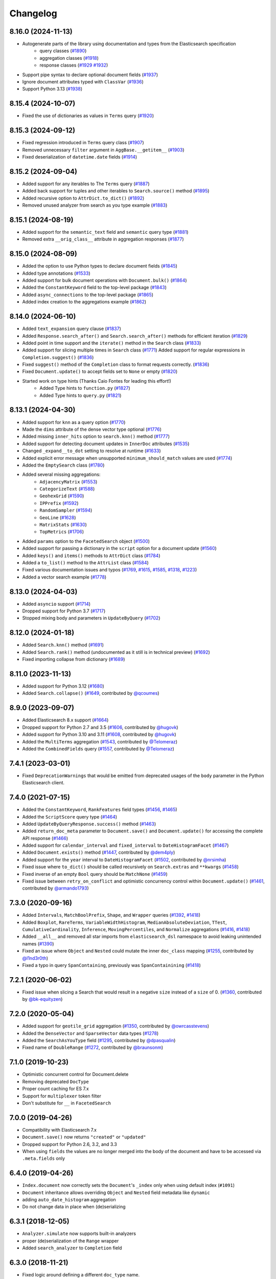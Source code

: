 .. _changelog:

Changelog
=========

8.16.0 (2024-11-13)
-------------------

* Autogenerate parts of the library using documentation and types from the Elasticsearch specification
    * query classes (`#1890 <https://github.com/elastic/elasticsearch-dsl-py/pull/1890>`_)
    * aggregation classes (`#1918 <https://github.com/elastic/elasticsearch-dsl-py/pull/1918>`_)
    * response classes (`#1929 <https://github.com/elastic/elasticsearch-dsl-py/pull/1929>`_ `#1932 <https://github.com/elastic/elasticsearch-dsl-py/pull/1932>`_)
* Support pipe syntax to declare optional document fields (`#1937 <https://github.com/elastic/elasticsearch-dsl-py/pull/1937>`_)
* Ignore document attributes typed with ``ClassVar`` (`#1936 <https://github.com/elastic/elasticsearch-dsl-py/pull/1936>`_)
* Support Python 3.13 (`#1938 <https://github.com/elastic/elasticsearch-dsl-py/pull/1938>`_)


8.15.4 (2024-10-07)
-------------------

* Fixed the use of dictionaries as values in ``Terms`` query (`#1920 <https://github.com/elastic/elasticsearch-dsl-py/issues/1920>`_)

8.15.3 (2024-09-12)
-------------------

* Fixed regression introduced in ``Terms`` query class (`#1907 <https://github.com/elastic/elasticsearch-dsl-py/pull/1907>`_)
* Removed unnecessary ``filter`` argument in ``AggBase.__getitem__`` (`#1903 <https://github.com/elastic/elasticsearch-dsl-py/pull/1903>`_)
* Fixed deserialization of ``datetime.date`` fields (`#1914 <https://github.com/elastic/elasticsearch-dsl-py/pull/1914>`_)

8.15.2 (2024-09-04)
-------------------

* Added support for any iterables to The ``Terms`` query (`#1887 <https://github.com/elastic/elasticsearch-dsl-py/pull/1887>`_)
* Added back support for tuples and other iterables to ``Search.source()`` method (`#1895 <https://github.com/elastic/elasticsearch-dsl-py/pull/1895>`_)
* Added recursive option to ``AttrDict.to_dict()`` (`#1892 <https://github.com/elastic/elasticsearch-dsl-py/pull/1892>`_)
* Removed unused analyzer from search as you type example (`#1883 <https://github.com/elastic/elasticsearch-dsl-py/pull/1883>`_)

8.15.1 (2024-08-19)
-------------------

* Added support for the ``semantic_text`` field and ``semantic`` query type (`#1881 <https://github.com/elastic/elasticsearch-dsl-py/pull/1881>`_)
* Removed extra ``__orig_class__`` attribute in aggregation responses (`#1877 <https://github.com/elastic/elasticsearch-dsl-py/pull/1877>`_)

8.15.0 (2024-08-09)
-------------------

* Added the option to use Python types to declare document fields (`#1845 <https://github.com/elastic/elasticsearch-dsl-py/pull/1845>`_)
* Added type annotations (`#1533 <https://github.com/elastic/elasticsearch-dsl-py/pull/1533>`_)
* Added support for bulk document operations with ``Document.bulk()`` (`#1864 <https://github.com/elastic/elasticsearch-dsl-py/pull/1864>`_)
* Added the ``ConstantKeyword`` field to the top-level package (`#1843 <https://github.com/elastic/elasticsearch-dsl-py/pull/1843>`_)
* Added ``async_connections`` to the top-level package (`#1865 <https://github.com/elastic/elasticsearch-dsl-py/pull/1865>`_)
* Added index creation to the aggregations example (`#1862 <https://github.com/elastic/elasticsearch-dsl-py/pull/1862>`_)

8.14.0 (2024-06-10)
-------------------

* Added ``text_expansion`` query clause (`#1837 <https://github.com/elastic/elasticsearch-dsl-py/pull/1837>`_)
* Added ``Response.search_after()`` and ``Search.search_after()`` methods for efficient iteration (`#1829 <https://github.com/elastic/elasticsearch-dsl-py/pull/1829>`_)
* Added point in time support and the ``iterate()`` method in the ``Search`` class (`#1833 <https://github.com/elastic/elasticsearch-dsl-py/pull/1833>`_)
* Added support for slicing multiple times in ``Search`` class (`#1771 <https://github.com/elastic/elasticsearch-dsl-py/pull/1771>`_)
  Added support for regular expressions in ``Completion.suggest()`` (`#1836 <https://github.com/elastic/elasticsearch-dsl-py/pull/1836>`_)
* Fixed ``suggest()`` method of the ``Completion`` class to format requests correctly. (`#1836 <https://github.com/elastic/elasticsearch-dsl-py/pull/1836>`_)
* Fixed ``Document.update()`` to accept fields set to ``None`` or empty (`#1820 <https://github.com/elastic/elasticsearch-dsl-py/pull/1820>`_)
* Started work on type hints (Thanks Caio Fontes for leading this effort!)
    * Added Type hints to ``function.py`` (`#1827 <https://github.com/elastic/elasticsearch-dsl-py/pull/1827>`_)
    * Added Type hints to ``query.py`` (`#1821 <https://github.com/elastic/elasticsearch-dsl-py/pull/1821>`_)

8.13.1 (2024-04-30)
-------------------

* Added support for ``knn`` as a query option (`#1770`_)
* Made the ``dims`` attribute of the dense vector type optional (`#1776`_)
* Added missing ``inner_hits`` option to ``search.knn()`` method (`#1777`_)
* Added support for detecting document updates in ``InnerDoc`` attributes (`#1535`_)
* Changed ``_expand__to_dot`` setting to resolve at runtime (`#1633`_)
* Added explicit error message when unsupported ``minimum_should_match`` values are used (`#1774`_)
* Added the ``EmptySearch`` class (`#1780`_)
* Added several missing aggregations:
   * ``AdjacencyMatrix`` (`#1553`_)
   * ``CategorizeText`` (`#1588`_)
   * ``GeohexGrid`` (`#1590`_)
   * ``IPPrefix`` (`#1592`_)
   * ``RandomSampler`` (`#1594`_)
   * ``GeoLine`` (`#1628`_)
   * ``MatrixStats`` (`#1630`_)
   * ``TopMetrics`` (`#1706`_)
* Added ``params`` option to the ``FacetedSearch`` object (`#1500`_)
* Added support for passing a dictionary in the ``script`` option for a document update (`#1560`_)
* Added ``keys()`` and ``items()`` methods to ``AttrDict`` class (`#1784`_)
* Added a ``to_list()`` method to the ``AttrList`` class (`#1584`_)
* Fixed various documentation issues and typos (`#1769`_, `#1615`_, `#1585`_, `#1318`_, `#1223`_)
* Added a vector search example (`#1778`_)

.. _#1770: https://github.com/elastic/elasticsearch-dsl-py/pull/1770
.. _#1776: https://github.com/elastic/elasticsearch-dsl-py/pull/1776
.. _#1777: https://github.com/elastic/elasticsearch-dsl-py/pull/1777
.. _#1535: https://github.com/elastic/elasticsearch-dsl-py/pull/1535
.. _#1633: https://github.com/elastic/elasticsearch-dsl-py/pull/1633
.. _#1774: https://github.com/elastic/elasticsearch-dsl-py/pull/1774
.. _#1780: https://github.com/elastic/elasticsearch-dsl-py/pull/1780
.. _#1553: https://github.com/elastic/elasticsearch-dsl-py/pull/1553
.. _#1588: https://github.com/elastic/elasticsearch-dsl-py/pull/1588
.. _#1590: https://github.com/elastic/elasticsearch-dsl-py/pull/1590
.. _#1592: https://github.com/elastic/elasticsearch-dsl-py/pull/1592
.. _#1594: https://github.com/elastic/elasticsearch-dsl-py/pull/1594
.. _#1628: https://github.com/elastic/elasticsearch-dsl-py/pull/1628
.. _#1630: https://github.com/elastic/elasticsearch-dsl-py/pull/1630
.. _#1706: https://github.com/elastic/elasticsearch-dsl-py/pull/1706
.. _#1500: https://github.com/elastic/elasticsearch-dsl-py/pull/1500
.. _#1560: https://github.com/elastic/elasticsearch-dsl-py/pull/1560
.. _#1784: https://github.com/elastic/elasticsearch-dsl-py/pull/1784
.. _#1584: https://github.com/elastic/elasticsearch-dsl-py/pull/1584
.. _#1769: https://github.com/elastic/elasticsearch-dsl-py/pull/1769
.. _#1615: https://github.com/elastic/elasticsearch-dsl-py/pull/1615
.. _#1585: https://github.com/elastic/elasticsearch-dsl-py/pull/1585
.. _#1318: https://github.com/elastic/elasticsearch-dsl-py/pull/1318
.. _#1223: https://github.com/elastic/elasticsearch-dsl-py/pull/1223
.. _#1778: https://github.com/elastic/elasticsearch-dsl-py/pull/1778

8.13.0 (2024-04-03)
-------------------

* Added ``asyncio`` support (`#1714`_)
* Dropped support for Python 3.7 (`#1717`_)
* Stopped mixing body and parameters in ``UpdateByQuery`` (`#1702`_)

.. _#1714: https://github.com/elastic/elasticsearch-dsl-py/pull/1714
.. _#1717: https://github.com/elastic/elasticsearch-dsl-py/pull/1717
.. _#1702: https://github.com/elastic/elasticsearch-dsl-py/pull/1702

8.12.0 (2024-01-18)
-------------------

* Added ``Search.knn()`` method  (`#1691`_)
* Added ``Search.rank()`` method (undocumented as it still is in technical preview) (`#1692`_)
* Fixed importing collapse from dictionary (`#1689`_)

.. _#1689: https://github.com/elastic/elasticsearch-dsl-py/pull/1689
.. _#1691: https://github.com/elastic/elasticsearch-dsl-py/pull/1691
.. _#1692: https://github.com/elastic/elasticsearch-dsl-py/pull/1692

8.11.0 (2023-11-13)
-------------------

* Added support for Python 3.12 (`#1680`_)
* Added ``Search.collapse()`` (`#1649`_, contributed by `@qcoumes`_)

.. _@qcoumes: https://github.com/qcoumes
.. _#1680: https://github.com/elastic/elasticsearch-dsl-py/pull/1680
.. _#1649: https://github.com/elastic/elasticsearch-dsl-py/pull/1649

8.9.0 (2023-09-07)
------------------

* Added Elasticsearch 8.x support (`#1664`_)
* Dropped support for Python 2.7 and 3.5 (`#1606`_, contributed by `@hugovk`_)
* Added support for Python 3.10 and 3.11 (`#1608`_, contributed by `@hugovk`_)
* Added the ``MultiTerms`` aggregation (`#1543`_, contributed by `@Telomeraz`_)
* Added the ``CombinedFields`` query (`#1557`_, contributed by `@Telomeraz`_)

.. _@Telomeraz: https://github.com/Telomeraz
.. _@hugovk: https://github.com/hugovk
.. _#1664: https://github.com/elastic/elasticsearch-dsl-py/pull/1664
.. _#1606: https://github.com/elastic/elasticsearch-dsl-py/pull/1606
.. _#1608: https://github.com/elastic/elasticsearch-dsl-py/pull/1608
.. _#1543: https://github.com/elastic/elasticsearch-dsl-py/pull/1543
.. _#1557: https://github.com/elastic/elasticsearch-dsl-py/pull/1557


7.4.1 (2023-03-01)
------------------

* Fixed ``DeprecationWarnings`` that would be emitted from deprecated
  usages of the ``body`` parameter in the Python Elasticsearch client.


7.4.0 (2021-07-15)
------------------

* Added the ``ConstantKeyword``, ``RankFeatures`` field types (`#1456`_, `#1465`_)
* Added the ``ScriptScore`` query type (`#1464`_)
* Added ``UpdateByQueryResponse.success()`` method (`#1463`_)
* Added ``return_doc_meta`` parameter to ``Document.save()`` and ``Document.update()`` for
  accessing the complete API response (`#1466`_)
* Added support for ``calendar_interval`` and ``fixed_interval`` to ``DateHistogramFacet`` (`#1467`_)
* Added ``Document.exists()`` method (`#1447`_, contributed by `@dem4ply`_)
* Added support for the ``year`` interval to ``DateHistogramFacet`` (`#1502`_, contributed by `@nrsimha`_)
* Fixed issue where ``to_dict()`` should be called recursively on ``Search.extras`` and ``**kwargs`` (`#1458`_)
* Fixed inverse of an empty ``Bool`` query should be ``MatchNone`` (`#1459`_)
* Fixed issue between ``retry_on_conflict`` and optimistic concurrency control within ``Document.update()`` (`#1461`_, contributed by `@armando1793`_)

 .. _@dem4ply: https://github.com/dem4ply
 .. _@nrsimha: https://github.com/nrsimha
 .. _@armando1793: https://github.com/armando1793
 .. _#1447: https://github.com/elastic/elasticsearch-dsl-py/pull/1447
 .. _#1456: https://github.com/elastic/elasticsearch-dsl-py/pull/1456
 .. _#1458: https://github.com/elastic/elasticsearch-dsl-py/pull/1458
 .. _#1459: https://github.com/elastic/elasticsearch-dsl-py/pull/1459
 .. _#1461: https://github.com/elastic/elasticsearch-dsl-py/pull/1461
 .. _#1463: https://github.com/elastic/elasticsearch-dsl-py/pull/1463
 .. _#1464: https://github.com/elastic/elasticsearch-dsl-py/pull/1464
 .. _#1465: https://github.com/elastic/elasticsearch-dsl-py/pull/1465
 .. _#1466: https://github.com/elastic/elasticsearch-dsl-py/pull/1466
 .. _#1467: https://github.com/elastic/elasticsearch-dsl-py/pull/1467
 .. _#1502: https://github.com/elastic/elasticsearch-dsl-py/pull/1502

7.3.0 (2020-09-16)
------------------

* Added ``Intervals``, ``MatchBoolPrefix``, ``Shape``, and ``Wrapper`` queries (`#1392`_, `#1418`_)
* Added ``Boxplot``, ``RareTerms``, ``VariableWidthHistogram``, ``MedianAbsoluteDeviation``,
  ``TTest``, ``CumulativeCardinality``, ``Inference``, ``MovingPercentiles``,
  and ``Normalize`` aggregations (`#1416`_, `#1418`_)
* Added ``__all__``  and removed all star imports from ``elasticsearch_dsl`` namespace
  to avoid leaking unintended names (`#1390`_)
* Fixed an issue where ``Object`` and ``Nested`` could mutate the inner
  ``doc_class`` mapping (`#1255`_, contributed by `@l1nd3r0th`_)
* Fixed a typo in query ``SpanContaining``, previously was ``SpanContainining`` (`#1418`_)

 .. _@l1nd3r0th: https://github.com/l1nd3r0th
 .. _#1255: https://github.com/elastic/elasticsearch-dsl-py/pull/1255
 .. _#1390: https://github.com/elastic/elasticsearch-dsl-py/pull/1390
 .. _#1392: https://github.com/elastic/elasticsearch-dsl-py/pull/1392
 .. _#1416: https://github.com/elastic/elasticsearch-dsl-py/pull/1416
 .. _#1418: https://github.com/elastic/elasticsearch-dsl-py/pull/1418

7.2.1 (2020-06-02)
------------------

* Fixed issue when slicing a Search that would result in a negative
  ``size`` instead of a ``size`` of 0. (`#1360`_, contributed by `@bk-equityzen`_)

 .. _@bk-equityzen: https://github.com/bk-equityzen
 .. _#1360: https://github.com/elastic/elasticsearch-dsl-py/pull/1360

7.2.0 (2020-05-04)
------------------

* Added support for ``geotile_grid`` aggregation (`#1350`_, contributed by `@owrcasstevens`_)
* Added the ``DenseVector`` and ``SparseVector`` data types (`#1278`_)
* Added the ``SearchAsYouType`` field (`#1295`_, contributed by `@dpasqualin`_)
* Fixed name of ``DoubleRange`` (`#1272`_, contributed by `@braunsonm`_)

 .. _@braunsonm: https://github.com/braunsonm
 .. _@dpasqualin: https://github.com/dpasqualin
 .. _@owrcasstevens: https://github.com/owrcasstevens
 .. _#1272: https://github.com/elastic/elasticsearch-dsl-py/pull/1272
 .. _#1278: https://github.com/elastic/elasticsearch-dsl-py/issues/1278
 .. _#1295: https://github.com/elastic/elasticsearch-dsl-py/pull/1295
 .. _#1350: https://github.com/elastic/elasticsearch-dsl-py/pull/1350

7.1.0 (2019-10-23)
------------------

* Optimistic concurrent control for Document.delete
* Removing deprecated ``DocType``
* Proper count caching for ES 7.x
* Support for ``multiplexer`` token filter
* Don't substitute for ``__`` in ``FacetedSearch``

7.0.0 (2019-04-26)
------------------

* Compatibility with Elasticsearch 7.x
* ``Document.save()`` now returns ``"created"`` or ``"updated"``
* Dropped support for Python 2.6, 3.2, and 3.3
* When using ``fields`` the values are no longer merged into the body of the
  document and have to be accessed via ``.meta.fields`` only

6.4.0 (2019-04-26)
------------------

* ``Index.document`` now correctly sets the ``Document``'s ``_index`` only when
  using default index (``#1091``)
* ``Document`` inheritance allows overriding ``Object`` and ``Nested`` field metadata like ``dynamic``
* adding ``auto_date_histogram`` aggregation
* Do not change data in place when (de)serializing

6.3.1 (2018-12-05)
------------------

* ``Analyzer.simulate`` now supports built-in analyzers
* proper (de)serialization of the ``Range`` wrapper
* Added ``search_analyzer`` to ``Completion`` field

6.3.0 (2018-11-21)
------------------

* Fixed logic around defining a different ``doc_type`` name.
* Added ``retry_on_conflict`` parameter to ``Document.update``.
* fields defined on an index are now used to (de)serialize the data even when
  not defined on a ``Document``
* Allow ``Index.analyzer`` to construct the analyzer
* Detect conflict in analyzer definitions when calling ``Index.analyzer``
* Detect conflicting mappings when creating an index
* Add ``simulate`` method to ``analyzer`` object to test the analyzer using the
  ``_analyze`` API.
* Add ``script`` and ``script_id`` options to ``Document.update``
* ``Facet`` can now use other metric than ``doc_count``
* ``Range`` objects to help with storing and working with ``_range`` fields
* Improved behavior of ``Index.save`` where it does a better job when index
  already exists
* Composite aggregations now correctly support multiple ``sources`` aggs
* ``UpdateByQuery`` implemented by @emarcey

6.2.1 (2018-07-03)
------------------

* allow users to redefine ``doc_type`` in ``Index`` (``#929``)
* include ``DocType`` in ``elasticsearch_dsl`` module directly (``#930``)

6.2.0 (2018-07-03)
------------------

**Backwards incompatible change** - ``DocType`` refactoring.

In ``6.2.0`` we refactored the ``DocType`` class and renamed it to
``Document``. The primary motivation for this was the support for types being
dropped from elasticsearch itself in ``7.x`` - we needed to somehow link the
``Index`` and ``Document`` classes. To do this we split the options that were
previously defined in the ``class Meta`` between it and newly introduced
``class Index``. The split is that all options that were tied to mappings (like
setting ``dynamic = MetaField('strict')``) remain in ``class Meta`` and all
options for index definition (like ``settings``, ``name``, or ``aliases``) got
moved to the new ``class Index``.

You can see some examples of the new functionality in the ``examples``
directory. Documentation has been updated to reflect the new API.

``DocType`` is now just an alias for ``Document`` which will be removed in
``7.x``. It does, however, work in the new way which is not fully backwards
compatible.

* ``Percolator`` field now expects ``Query`` objects as values
* you can no longer access meta fields on a ``Document`` instance by specifying
  ``._id`` or similar. Instead all access needs to happen via the ``.meta``
  attribute.
* Implemented ``NestedFacet`` for ``FacetedSearch``. This brought a need to
  slightly change the semantics of ``Facet.get_values`` which now expects the
  whole data dict for the aggregation, not just the ``buckets``. This is
  a backwards incompatible change for custom aggregations that redefine that
  method.
* ``Document.update`` now supports ``refresh`` kwarg
* ``DslBase._clone`` now produces a shallow copy, this means that modifying an
  existing query can have effects on existing ``Search`` objects.
* Empty ``Search`` no longer defaults to ``match_all`` query and instead leaves
  the ``query`` key empty. This is backwards incompatible when using
  ``suggest``.

6.1.0 (2018-01-09)
------------------

* Removed ``String`` field.
* Fixed issue with ``Object``/``Nested`` deserialization

6.0.1 (2018-01-02)
------------------

Fixing wheel package for Python 2.7 (#803)

6.0.0 (2018-01-01)
------------------

Backwards incompatible release compatible with elasticsearch 6.0, changes
include:

 * use ``doc`` as default ``DocType`` name, this change includes:
   * ``DocType._doc_type.matches`` method is now used to determine which
   ``DocType`` should be used for a hit instead of just checking ``_type``
 * ``Nested`` and ``Object`` field refactoring using newly introduced
   ``InnerDoc`` class. To define a ``Nested``/``Object`` field just define the
   ``InnerDoc`` subclass and then use it when defining the field::

      class Comment(InnerDoc):
          body = Text()
          created_at = Date()

      class Blog(DocType):
          comments = Nested(Comment)

 * methods on ``connections`` singleton are now exposed on the ``connections``
   module directly.
 * field values are now only deserialized when coming from elasticsearch (via
   ``from_es`` method) and not when assigning values in python (either by
   direct assignment or in ``__init__``).

5.4.0 (2017-12-06)
------------------
 * fix ``ip_range`` aggregation and rename the class to ``IPRange``.
   ``Iprange`` is kept for bw compatibility
 * fix bug in loading an aggregation with meta data from dict
 * add support for ``normalizer`` parameter of ``Keyword`` fields
 * ``IndexTemplate`` can now be specified using the same API as ``Index``
 * ``Boolean`` field now accepts ``"false"`` as ``False``

5.3.0 (2017-05-18)
------------------
 * fix constant score query definition
 * ``DateHistogramFacet`` now works with ``datetime`` objects
 * respect ``__`` in field names when creating queries from dict

5.2.0 (2017-03-26)
------------------
 * make sure all response structers are pickleable (for caching)
 * adding ``exclude`` to ``Search``
 * fix metric aggregation deserialization
 * expose all index-level APIs on ``Index`` class
 * adding ``delete`` to ``Search`` which calls ``delete_by_query`` API

5.1.0 (2017-01-08)
------------------
 * Renamed ``Result`` and ``ResultMeta`` to ``Hit`` and ``HitMeta`` respectively
 * ``Response`` now stores ``Search`` which it gets as first arg to ``__init__``
 * aggregation results are now wrapped in classes and properly deserialized
 * ``Date`` fields now allow for numerical timestamps in the java format (in millis)
 * Added API documentation
 * replaced generated classes with manually created

5.0.0 (2016-11-04)
------------------
Version compatible with elasticsearch 5.0.

Breaking changes:

 * ``String`` field type has been deprecated in favor of ``Text`` and ``Keyword``
 * ``fields`` method has been removed in favor of ``source`` filtering

2.2.0 (2016-11-04)
------------------
 * accessing missing string fields no longer returned ``''`` but returns
   ``None`` instead.
 * fix issues with bool's ``|`` and ``&`` operators and ``minimum_should_match``

2.1.0 (2016-06-29)
------------------
 * ``inner_hits`` are now also wrapped in ``Response``
 * ``+`` operator is deprecated, ``.query()`` now uses ``&`` to combine queries
 * added ``mget`` method to ``DocType``
 * fixed validation for "empty" values like ``''`` and ``[]``

2.0.0 (2016-02-18)
------------------
Compatibility with Elasticsearch 2.x:

 * Filters have been removed and additional queries have been added. Instead of
   ``F`` objects you can now use ``Q``.
 * ``Search.filter`` is now just a shortcut to add queries in filter context
 * support for pipeline aggregations added

Backwards incompatible changes:

 * list of analysis objects and classes was removed, any string used as
   tokenizer, char or token filter or analyzer will be treated as a builtin
 * internal method ``Field.to_python`` has been renamed to ``deserialize`` and
   an optional serialization mechanic for fields has been added.
 * Custom response class is now set by ``response_class`` method instead of a
   kwarg to ``Search.execute``

Other changes:

 * ``FacetedSearch`` now supports pagination via slicing

0.0.10 (2016-01-24)
-------------------
 * ``Search`` can now be iterated over to get back hits
 * ``Search`` now caches responses from Elasticsearch
 * ``DateHistogramFacet`` now defaults to returning empty intervals
 * ``Search`` no longer accepts positional parameters
 * Experimental ``MultiSearch`` API
 * added option to talk to ``_suggest`` endpoint (``execute_suggest``)

0.0.9 (2015-10-26)
------------------
 * ``FacetedSearch`` now uses its own ``Facet`` class instead of built in
   aggregations

0.0.8 (2015-08-28)
------------------
 * ``0.0.5`` and ``0.0.6`` was released with broken .tar.gz on pypi, just a build fix

0.0.5 (2015-08-27)
------------------
 * added support for (index/search)_analyzer via #143, thanks @wkiser!
 * even keys accessed via ``['field']`` on ``AttrDict`` will be wrapped in
   ``Attr[Dict|List]`` for consistency
 * Added a convenient option to specify a custom ``doc_class`` to wrap
   inner/Nested documents
 * ``blank`` option has been removed
 * ``AttributeError`` is no longer raised when accessing an empty field.
 * added ``required`` flag to fields and validation hooks to fields and
   (sub)documents
 * removed ``get`` method from ``AttrDict``. Use ``getattr(d, key, default)``
   instead.
 * added ``FacetedSearch`` for easy declarative faceted navigation

0.0.4 (2015-04-24)
------------------

 * Metadata fields (such as id, parent, index, version etc) must be stored (and
   retrieved) using the ``meta`` attribute (#58) on both ``Result`` and
   ``DocType`` objects or using their underscored variants (``_id``,
   ``_parent`` etc)
 * query on Search can now be directly assigned
 * ``suggest`` method added to ``Search``
 * ``Search.doc_type`` now accepts ``DocType`` subclasses directly
 * ``Properties.property`` method renamed to ``field`` for consistency
 * Date field now raises ``ValidationException`` on incorrect data

0.0.3 (2015-01-23)
------------------

Added persistence layer (``Mapping`` and ``DocType``), various fixes and
improvements.

0.0.2 (2014-08-27)
------------------

Fix for python 2

0.0.1 (2014-08-27)
------------------

Initial release.
